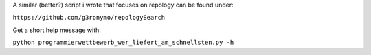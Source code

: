 A similar (better?) script i wrote that focuses on repology can be found under:

``https://github.com/g3ronymo/repologySearch``

Get a short help message with:

``python programmierwettbewerb_wer_liefert_am_schnellsten.py -h``


